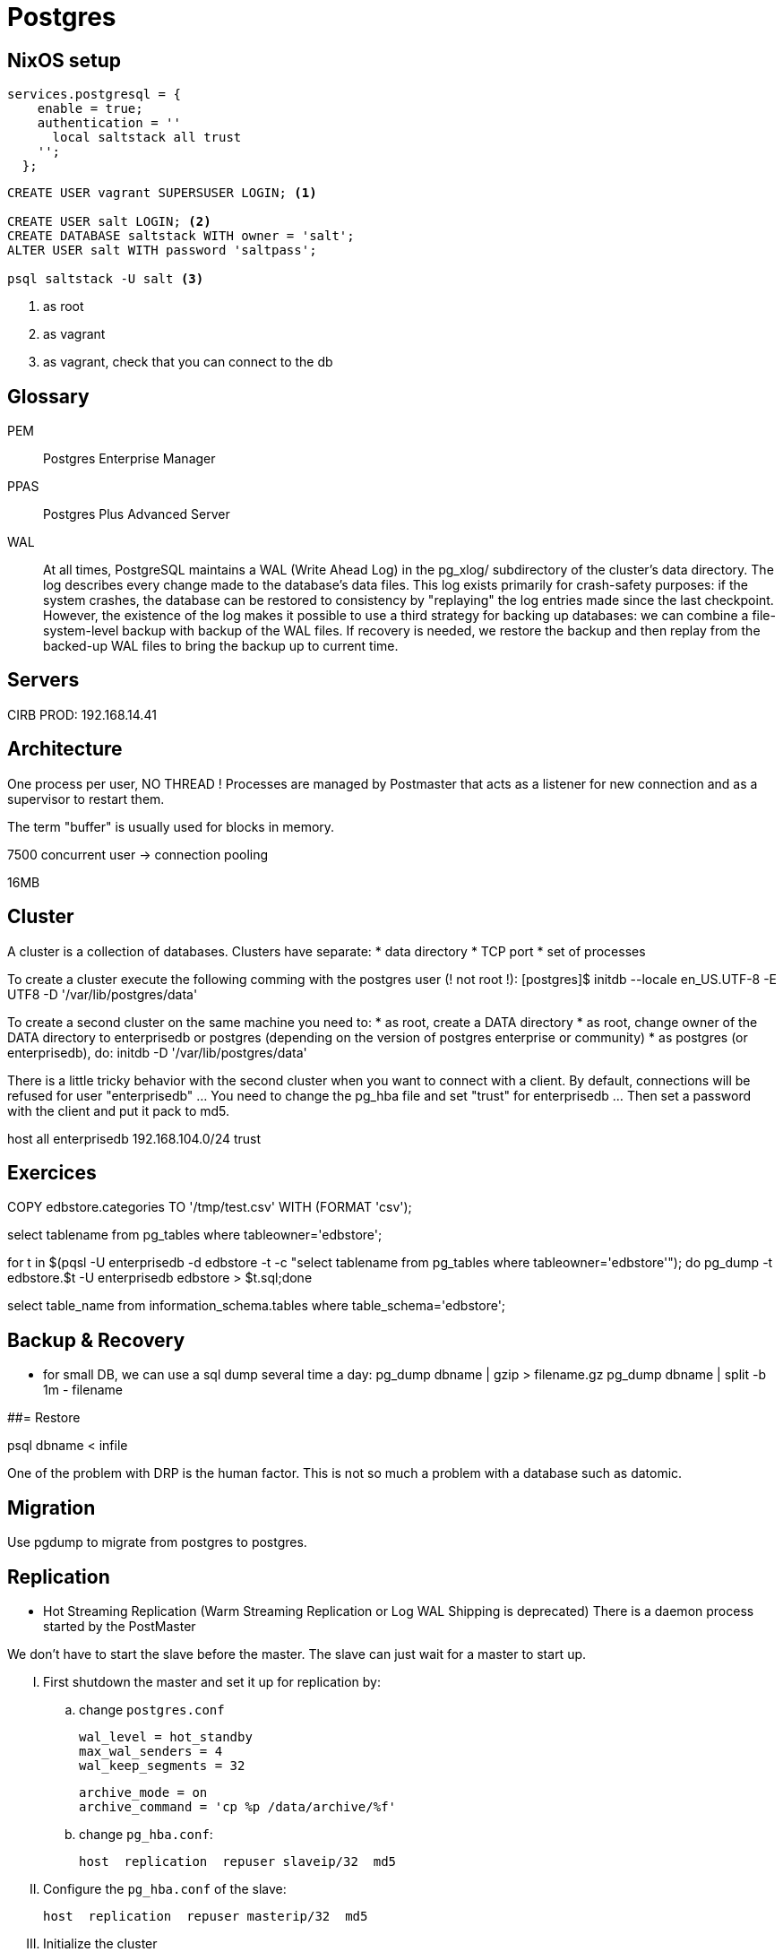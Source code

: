 # Postgres

## NixOS setup

```
services.postgresql = {
    enable = true;
    authentication = ''
      local saltstack all trust
    '';
  };
```

```
CREATE USER vagrant SUPERSUSER LOGIN; <1>

CREATE USER salt LOGIN; <2>
CREATE DATABASE saltstack WITH owner = 'salt';
ALTER USER salt WITH password 'saltpass';

psql saltstack -U salt <3>

```
<1> as root
<2> as vagrant
<3> as vagrant, check that you can connect to the db


## Glossary

PEM:: Postgres Enterprise Manager

PPAS:: Postgres Plus Advanced Server

WAL::
+
At all times, PostgreSQL maintains a WAL (Write Ahead Log) in the pg_xlog/ subdirectory of the cluster's data directory. The log describes every change made to the database's data files. This log exists primarily for crash-safety purposes: if the system crashes, the database can be restored to consistency by "replaying" the log entries made since the last checkpoint. However, the existence of the log makes it possible to use a third strategy for backing up databases: we can combine a file-system-level backup with backup of the WAL files. If recovery is needed, we restore the backup and then replay from the backed-up WAL files to bring the backup up to current time.


## Servers

CIRB PROD: 192.168.14.41

## Architecture

One process per user, NO THREAD !
Processes are managed by Postmaster that acts as a listener for new connection and as a supervisor to restart them.

The term "buffer" is usually used for blocks in memory.

7500 concurrent user -> connection pooling

16MB


## Cluster


A cluster is a collection of databases. Clusters have separate:
	* data directory
	* TCP port
	* set of processes

To create a cluster execute the following comming with the postgres user (! not root !):
	[postgres]$ initdb --locale en_US.UTF-8 -E UTF8 -D '/var/lib/postgres/data'

To create a second cluster on the same machine you need to:
	* as root, create a DATA directory
	* as root, change owner of the DATA directory to enterprisedb or postgres (depending on the version of postgres enterprise or community)
	* as postgres (or enterprisedb), do:
		initdb  -D '/var/lib/postgres/data'

There is a little tricky behavior with the second cluster when you want to connect with a client. By default, connections will be refused for user "enterprisedb" ... You need to change the pg_hba file and set "trust" for enterprisedb ... Then set a password with the client and put it pack to md5.

host    all             enterprisedb    192.168.104.0/24        trust


## Exercices

COPY edbstore.categories TO '/tmp/test.csv' WITH (FORMAT 'csv');


select tablename from pg_tables where tableowner='edbstore';

for t in $(pqsl -U enterprisedb -d edbstore -t
-c "select tablename from pg_tables where tableowner='edbstore'"); do pg_dump
-t edbstore.$t -U enterprisedb edbstore > $t.sql;done



select table_name from information_schema.tables where table_schema='edbstore';


## Backup & Recovery


* for small DB, we can use a sql dump several time a day:
pg_dump dbname | gzip > filename.gz
pg_dump dbname | split -b 1m - filename

##= Restore

psql dbname < infile


One of the problem with DRP is the human factor. This is not so much a problem with a database such as datomic.


## Migration

Use pgdump to migrate from postgres to postgres.


## Replication

* Hot Streaming Replication (Warm Streaming Replication or Log WAL Shipping is deprecated)
	There is a daemon process started by the PostMaster

We don't have to start the slave before the master. The slave can just wait for a master to start up.


[upperroman]
. First shutdown the master and set it up for replication by:

.. change `postgres.conf`
+
```
wal_level = hot_standby
max_wal_senders = 4
wal_keep_segments = 32
```
+
```
archive_mode = on
archive_command = 'cp %p /data/archive/%f'
```
.. change `pg_hba.conf`:
+
```
host  replication  repuser slaveip/32  md5
```

. Configure the `pg_hba.conf` of the slave:
+
```.slave
host  replication  repuser masterip/32  md5
```

. Initialize the cluster

On a local server, you can just copy the `data` folder from the master to the slave or `pg_basebackup -h localhost -D /opt/PostgresPlus/9.3AS/data1` but on a real set up you would follow these steps:

[loweralpha]
.. on the master:
+
```
postgres=# select pg_start_backup('cluster_init');
```
.. on the slave:
+
[source]
----
rsync -avz --delete --inplace --exclude-from=/srv/pgsql/do-not-sync  root@195.244.165.68:/srv/pgsql/data/ /srv/pgsql/data <1>
----
<1> with the postgres user

.. on the master
+
```
postgres=# select pg_stop_backup();
```

====
"	PAX process

	Select * from pg_stat_activity
	select * from pg
====

## Shell utils practices

```
psql -h 192.168.14.62 -W -U pradermecker postgres < create_PGPUPPETDB.sql

export PGPASSWORD=dbpasswordforpuppetdb
ssh puppetmaster-prod 'sudo -u postgres pg_dump puppetdb ' | psql -h 192.168.14.62 -U puppetdb -w PGPUPPETDB
```
